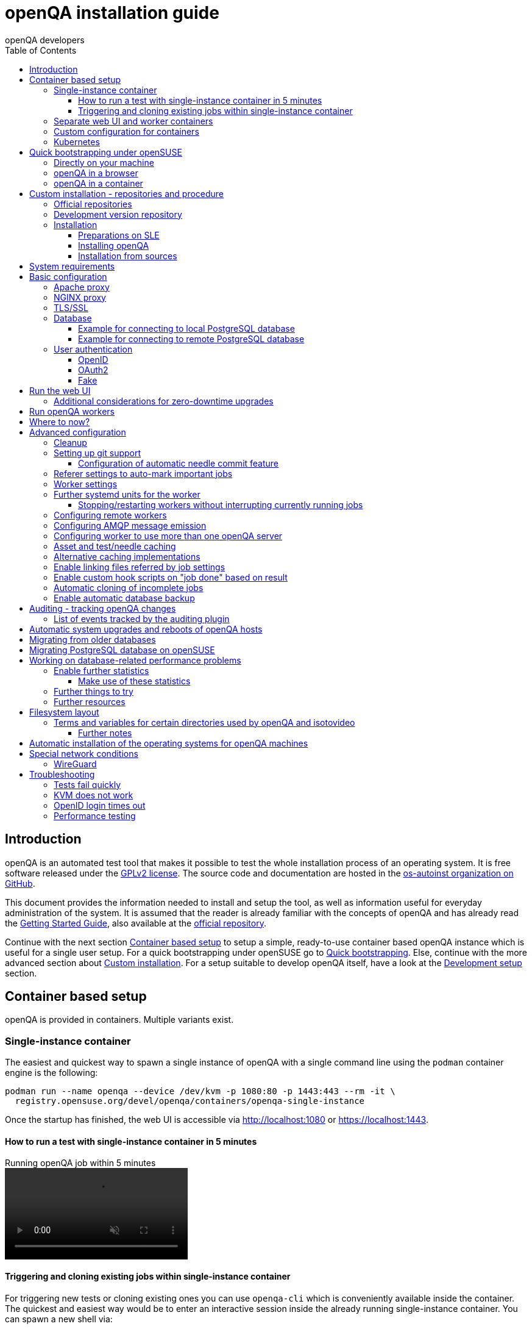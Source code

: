 
[[installing]]
= openQA installation guide
:toc: left
:toclevels: 6
:author: openQA developers

== Introduction

openQA is an automated test tool that makes it possible to test the whole
installation process of an operating system. It is free software released
under the http://www.gnu.org/licenses/gpl-2.0.html[GPLv2 license]. The source
code and documentation are hosted in the
https://github.com/os-autoinst[os-autoinst organization on GitHub].

This document provides the information needed to install and setup the tool,
as well as information useful for everyday administration of the system. It is
assumed that the reader is already familiar with the concepts of openQA and
has already read the <<GettingStarted.asciidoc#gettingstarted,Getting Started
Guide>>, also available at the https://github.com/os-autoinst/openQA[official
repository].

Continue with the next section <<#container_setup,Container based setup>> to
setup a simple, ready-to-use container based openQA instance which is useful
for a single user setup. For a quick bootstrapping under openSUSE go to
<<#bootstrapping,Quick bootstrapping>>. Else, continue with the more
advanced section about <<#custom_installation,Custom installation>>. For a
setup suitable to develop openQA itself, have a look at the
<<Contributing.asciidoc#development-setup,Development setup>> section.

[id="container_setup"]
== Container based setup

openQA is provided in containers. Multiple variants exist.

=== Single-instance container

The easiest and quickest way to spawn a single instance of openQA with a
single command line using the `podman` container engine is the following:

[source,sh]
----
podman run --name openqa --device /dev/kvm -p 1080:80 -p 1443:443 --rm -it \
  registry.opensuse.org/devel/openqa/containers/openqa-single-instance
----

Once the startup has finished, the web UI is accessible via http://localhost:1080
or https://localhost:1443.

==== How to run a test with single-instance container in 5 minutes

// video is generated by manually running "make -C docs/asciinema/" and then adding
// the webm by hand to the gh-pages branch
video::images/openqa-in-5-minutes.webm[opts="autoplay,loop,muted",title="Running openQA job within 5 minutes"]

==== Triggering and cloning existing jobs within single-instance container

For triggering new tests or cloning existing ones you can use `openqa-cli`
which is conveniently available inside the container. The quickest and easiest
way would be to enter an interactive session inside the already running
single-instance container. You can spawn a new shell via:

[source,sh]
----
podman exec -ti openqa /bin/bash
----

From there, you can trigger a new job or clone an existing one, e.g.:

[source,sh]
----
openqa-cli schedule --monitor \
    --param-file SCENARIO_DEFINITIONS_YAML=scenario-definitions.yaml \
    DISTRI=example VERSION=0 FLAVOR=DVD ARCH=x86_64 \
    TEST=simple_boot _GROUP_ID=0 BUILD=test \
    CASEDIR=https://github.com/os-autoinst/os-autoinst-distri-example.git \
    NEEDLES_DIR=%%CASEDIR%%/needles

openqa-clone-job https://openqa.opensuse.org/tests/1
----

More details on triggering tests can also be found in the
<<UsersGuide.asciidoc#usersguide,Users Guide>>.

You can also run the container and directly clone tests, e.g.:

[source,sh]
----
podman run -e skip_suse_specifics= -e skip_suse_tests= \
 --name openqa --device /dev/kvm -p 1080:80 -p 1443:443 --rm \
 -it registry.opensuse.org/devel/openqa/containers/openqa-single-instance \
 https://openqa.opensuse.org/tests/1
----

The `skip_suse_specifics=` and `skip_suse_tests=` options ensure the test files
and needles required for openSUSE/SUSE tests are downloaded. Refer to the
<<Installing.asciidoc#_how_to_run_a_test_with_single_instance_container_in_5_minutes,example video above>>
and the <<GettingStarted.asciidoc#get-testing,get testing>> section for more
details.

=== Separate web UI and worker containers
As an alternative also separate containers are provided for both the web UI
and worker.

For example the web UI container can be pulled and started using the `podman`
container engine:

[source,sh]
----
podman run -p 1080:80 -p 1443:443 --rm -it registry.opensuse.org/devel/openqa/containers15.6/openqa_webui:latest
----

The worker container can be pulled and started with:

[source,sh]
----
podman run --rm -it registry.opensuse.org/devel/openqa/containers15.6/openqa_worker:latest
----

=== Custom configuration for containers

To supply a custom openQA config file, use the `-v` parameter. This also works
for the database config file. Note that if a custom database config file is
specified, no database is launched within the container.
By default, the web UI container uses the self-signed certificate that comes
with Mojolicious. To supply a different certificate, use the `-v` parameter.
Example for running openQA with a custom config and certificate:

[source,sh]
----
podman run -p 1080:80 -p 1443:443 \
  -v ./container/webui/test-cert.pem:/etc/apache2/ssl.crt/server.crt:z \
  -v ./container/webui/test-key.pem:/etc/apache2/ssl.key/server.key:z \
  -v ./container/webui/test-cert.pem:/etc/apache2/ssl.crt/ca.crt:z \
  -v ./container/webui/conf/openqa.ini:/data/conf/openqa.ini:z \
  --rm -it registry.opensuse.org/devel/openqa/containers15.6/openqa_webui:latest
----


The same works for the workers container where you most likely want to to
supply `workers.ini` and `client.conf`:

[source,sh]
----
podman run \
  -v ./container/worker/conf/workers.ini:/data/conf/workers.ini:z \
  -v ./container/worker/conf/client.conf:/data/conf/client.conf:z \
  --rm -it registry.opensuse.org/devel/openqa/containers15.6/openqa_worker:latest
----

This examples assume the working directory is an openQA checkout. To avoid doing
a checkout, you can also grab the config files from the
https://github.com/os-autoinst/openQA/tree/master/container/webui/conf[webui/conf]
and
https://github.com/os-autoinst/openQA/tree/master/container/worker/conf[worker/conf]
directory listings on GitHub.

To learn more about how to run workers checkout the
<<Installing.asciidoc#_run_openqa_workers,Run openQA workers section>>.

For creating a first test job, checkout the
<<UsersGuide.asciidoc#_triggering_tests,Triggering tests section>>. Note that the
commands mentioned there can also be invoked within a container, e.g.:

[source,sh]
----
podman run \
   --rm -it registry.opensuse.org/devel/openqa/containers15.6/openqa_webui:latest \
   openqa-cli --help
----

Checkout the
<<ContainerizedSetup.asciidoc#containerizedsetup,containerized setup section>>
for more details.

Take a look at
https://registry.opensuse.org/cgi-bin/cooverview?srch_term=project%3Ddevel%3AopenQA[openSUSE's registry]
for all available container images.

=== Kubernetes

Find a guide and the helm charts for Kubernetes deployment of openQA in
link:https://github.com/os-autoinst/openQA/blob/master/container/helm/README.md[Helm README].

== Quick bootstrapping under openSUSE
[id="bootstrapping"]

To quickly get a working openQA installation, you can use the openqa-bootstrap
script. It essentially automates the steps mentioned in the
<<#custom_installation,Custom installation>> section.

=== Directly on your machine

On openSUSE Leap and openSUSE Tumbleweed to setup openQA on your machine
simply download and execute the openqa-bootstrap script as root - it will do
the rest for you:

[source,sh]
-------------------------------------------------------------------------------
curl -s https://raw.githubusercontent.com/os-autoinst/openQA/master/script/openqa-bootstrap | bash -x
-------------------------------------------------------------------------------

The script is also available from an openSUSE package to install from:

[source,sh]
-------------------------------------------------------------------------------
zypper in openQA-bootstrap
/usr/share/openqa/script/openqa-bootstrap
-------------------------------------------------------------------------------

openQA-bootstrap supports to immediately clone an existing job simply by
supplying `openqa-clone-job` parameters directly for a quickstart:

[source,sh]
----
/usr/share/openqa/script/openqa-bootstrap --from openqa.opensuse.org 12345 SCHEDULE=tests/boot/boot_to_desktop,tests/x11/kontact
----

The above command will bootstrap an openQA installation and immediately
afterwards start a local test job clone from a test job from a remote instance
with optional, overridden parameters. More information about
`openqa-clone-job` can be found in
<<UsersGuide.asciidoc#_cloning_existing_jobs_openqa_clone_job,Cloning existing jobs - openqa-clone-job>>.

You can also run `openqa-bootstrap` repeatedly. For example when you stop a
container and the openQA daemons and database are stopped, calling
`openqa-bootstrap start` will start necessary daemons again.

=== openQA in a browser

You can try out `openqa-bootstrap` in a container environment like
https://docs.github.com/en/codespaces[GitHub Codespaces].

On https://github.com/os-autoinst/openQA[GitHub openQA], click on the "Code"
button and select "Codespaces". Just click on the plus sign to create a new
Codespace. Or use https://codespaces.new/os-autoinst/openQA?quickstart=1[this
link] as a quickstart to resume existing instances or create new ones.

It will run `openqa-bootstrap` in the background. If the codespace
environment is ready, open a new VSCode terminal and type

----
tail -f /var/log/openqa-bootstrap.log
----

The Web UI instance can be opened as soon as you get a popup that there is a
webserver available on port 80.

You can now use `openqa-clone-job` to run jobs in this instance.

After stopping and resuming a codespace instance, run
----
/usr/share/openqa/script/openqa-bootstrap start
----
to start the openQA daemons again.

Be sure to delete codespace instances if you don't use them anymore, as even
stopped instances will consume storage of your monthly limit.

=== openQA in a container

You can also setup a systemd-nspawn container with openQA with the following
commands.
and you need to have no application listening on port 80 yet because the container
will share the host system's network stack.

[source,sh]
-------------------------------------------------------------------------------
zypper in openQA-bootstrap
/usr/share/openqa/script/openqa-bootstrap-container

systemd-run -tM openqa1 /bin/bash # start a shell in the container
-------------------------------------------------------------------------------


== Custom installation - repositories and procedure
[id="custom_installation"]

Keep in mind that there can be disruptive changes between openQA versions.
You need to be sure that the webui and the worker that you are using have the
same version number or, at least, are compatible.

For example, the packages distributed with older versions of openSUSE Leap are
not compatible with the version on Tumbleweed. And the package distributed
with Tumbleweed may not be compatible with the version in the development
package.

=== Official repositories

The easiest way to install openQA is from distribution packages.

- For SUSE Linux Enterprise (SLE), openSUSE Leap and Tumbleweed packages are
  available.
- For Fedora, packages are available in the official repositories for Fedora
  23 and later.

=== Development version repository

You can find the development version of openQA in OBS in the
https://build.opensuse.org/project/show/devel:openQA[openQA:devel] repository.

To add the development repository to your system, you can use these commands.

[source,sh]
-------------------------------------------------------------------------------
# openSUSE Tumbleweed
zypper ar -p 95 -f 'http://download.opensuse.org/repositories/devel:openQA/openSUSE_Tumbleweed' devel_openQA

# openSUSE Leap/SLE
zypper ar -p 95 -f 'http://download.opensuse.org/repositories/devel:openQA/$releasever' devel_openQA
zypper ar -p 90 -f 'http://download.opensuse.org/repositories/devel:openQA:Leap:$releasever/$releasever' devel_openQA_Leap
-------------------------------------------------------------------------------

[NOTE]
If you installed openQA from the official repository first, you may need to change the vendor of the dependencies.

[source,sh]
-------------------------------------------------------------------------------
# openSUSE Tumbleweed and Leap
zypper dup --from devel_openQA --allow-vendor-change

# openSUSE Leap
zypper dup --from devel_openQA_Leap --allow-vendor-change
-------------------------------------------------------------------------------


=== Installation

==== Preparations on SLE

On SLE certain modules have to be enabled.
Afterwards the instructions for openSUSE apply.

[source,sh]
-------------------------------------------------------------------------------
. /etc/os-release
SUSEConnect -p sle-module-desktop-applications/$VERSION_ID/$CPU
SUSEConnect -p sle-module-development-tools/$VERSION_ID/$CPU
SUSEConnect -p sle-we/$VERSION_ID/$CPU -r $sled_key
SUSEConnect -p PackageHub/$VERSION_ID/$CPU
-------------------------------------------------------------------------------

==== Installing openQA

You can install the main openQA server package using these commands.

[source,sh]
-------------------------------------------------------------------------------
# openSUSE
zypper in openQA

# Fedora
dnf install openqa openqa-httpd
-------------------------------------------------------------------------------

To install the openQA worker package use the following.

[source,sh]
-------------------------------------------------------------------------------
# SLE/openSUSE
zypper in openQA-worker
-------------------------------------------------------------------------------

Different convenience packages exist for convenience in openSUSE, for example:
`openQA-local-db` to install the server including the setup of a local
PostgreSQL database or `openQA-single-instance` which sets up a web UI server,
a web proxy as well as a local worker. Install `openQA-client` if you only
want to interact with existing, external openQA instances.

==== Installation from sources

Installing is not required for development purposes and most components of
openQA can be called directly from the repository checkout.

To install openQA from sources make sure to install all dependencies as
explained in <<Contributing.asciidoc#dependencies,Dependencies>>. Then one can
call

[source,sh]
----
make install
----

The directory prefix can be controlled with the optional environment variable
`DESTDIR`.

From then on continue with the <<basic-configuration, Basic configuration>>.


== System requirements

To run tests based on the default qemu backend the following hardware
specifications are recommended per openQA worker instance:

* 1x CPU core with 2x hyperthreads (or 2x CPU cores)
* 8GB RAM
* 40GB HDD (preferably SSD or NVMe)

[[basic-configuration]]
== Basic configuration

For a local instance setup you can simply execute the script:

[source,sh]
----
/usr/share/openqa/script/configure-web-proxy
----

This will automatically setup a local Apache http proxy. The script
also supports NGINX and a custom port to listen on. Try `--help` to
learn about the available options. Read on for more detailed setup
instructions with all the details.

NOTE: The web proxy might not be allowed to connect to openQA when SELinux is enabled.
Therefore the `configure-web-proxy` script will automatically run
`semanage boolean -m -1 httpd_can_network_connect` on SELinux systems to change that.

If you wish to run openQA behind an http proxy (Apache, NGINX, …) then see the
*openqa.conf.template* config file in */etc/apache2/vhosts.d* (openSUSE) or
`/etc/httpd/conf.d` (Fedora) when using apache2 or the config files in
`/etc/nginx/vhosts.d` for NGINX.

=== Apache proxy

To make everything work correctly on openSUSE when using Apache, you
need to enable the 'headers', 'proxy', 'proxy_http', 'proxy_wstunnel' and 'rewrite'
modules using the command 'a2enmod'. This is not necessary on Fedora.

[source,sh]
--------------------------------------------------------------------------------
# openSUSE Only
# You can check what modules are enabled by using 'a2enmod -l'
a2enmod headers
a2enmod proxy
a2enmod proxy_http
a2enmod proxy_wstunnel
a2enmod rewrite
--------------------------------------------------------------------------------

For a basic setup, you can copy *openqa.conf.template* to *openqa.conf*
and modify the `ServerName` setting if required.
This will direct all HTTP traffic to openQA.

[source,sh]
--------------------------------------------------------------------------------
cp /etc/apache2/vhosts.d/openqa.conf.template /etc/apache2/vhosts.d/openqa.conf
--------------------------------------------------------------------------------

=== NGINX proxy

For a basic setup, you can copy *openqa.conf.template* to *openqa.conf*
and modify the `server_name` setting if required.
This will direct all HTTP traffic to openQA.

[source,sh]
--------------------------------------------------------------------------------
cp /etc/nginx/vhosts.d/openqa.conf.template /etc/nginx/vhosts.d/openqa.conf
--------------------------------------------------------------------------------

Note that the default config in *openqa.conf.template* is using the keyword
`default_server` in the `listen` statement. This will only change the behaviour
when accessing the server via its IP address. This means that the default vhost
for `localhost` in *nginx.conf* will take precedence when accessing the server
via `localhost`. You might want to disable it.

If you use the openqa-upstreams.inc which is included with the upstream
sources and openQA packages, you may want to customize the size of the shared
memory segment according to the formula: page_size * 8

For openQA you need to set `httpsonly = 0` as described in the TLS/SSL section
below, if you do not setup NGINX for SSL.

=== TLS/SSL

By default openQA expects to be run with HTTPS. The `openqa-ssl.conf.template`
Apache config file is available as a base for creating the Apache config; you
can copy it to `openqa-ssl.conf` and uncomment any lines you like, then
ensure a key and certificate are installed to the appropriate location
(depending on distribution and whether you uncommented the lines for key and
cert location in the config file). On openSUSE, you should also add *SSL* to the
*APACHE_SERVER_FLAGS* so it looks like this in `/etc/sysconfig/apache2`:

[source,sh]
--------------------------------------------------------------------------------
APACHE_SERVER_FLAGS="SSL"
--------------------------------------------------------------------------------

If you don't have a TLS/SSL certificate for your host you must turn HTTPS off.
You can do that in
<<GettingStarted.asciidoc#_configuration,the web UI configuration>>:

[source,ini]
--------------------------------------------------------------------------------
[openid]
httpsonly = 0
--------------------------------------------------------------------------------


[[database]]
=== Database

openQA uses PostgreSQL as database. By default, a database with name `openqa`
and `geekotest` user as owner is used. An automatic setup of a freshly 
installed PostgreSQL instance can be done using https://github.com/os-autoinst/openQA/blob/master/script/setup-db[this script].
The database connection can be configured in
<<GettingStarted.asciidoc#_configuration,the database configuration file>>.
(normally the `[production]` section is relevant). More info about the `dsn`
value format can be found in the https://metacpan.org/pod/DBD::Pg#DBI-Class-Methods[DBD::Pg documentation].

==== Example for connecting to local PostgreSQL database

[source,ini]
--------------------------------------------------------------------------------
[production]
dsn = dbi:Pg:dbname=openqa
--------------------------------------------------------------------------------

==== Example for connecting to remote PostgreSQL database

[source,ini]
--------------------------------------------------------------------------------
[production]
dsn = dbi:Pg:dbname=openqa;host=db.example.org
user = openqa
password = somepassword
--------------------------------------------------------------------------------


[[authentication]]
=== User authentication

openQA supports three different authentication methods: OpenID (default),
OAuth2 and Fake (for development).

Use the `auth` section in
<<GettingStarted.asciidoc#_configuration,the web UI configuration>> to configure
the method:

[source,ini]
--------------------------------------------------------------------------------
[auth]
# method name is case sensitive!
method = OpenID
--------------------------------------------------------------------------------

Independently of method used, the first user that logs in (if there is no
admin yet) will automatically get administrator rights!

Note that only one authentication method and only one OpenID/OAuth2 provider
can be configured at a time. When changing the method/provider no
users/permissions are lost. However, a new and distinct user (with default
permissions) will be created when logging in via a different method/provider
because there is no automatic mapping of identities across different
methods/providers.

For authentication to work correctly the clocks on workers and the web UI
need to be in sync. The best way to achieve that is to install a service that
implements the time-sync target. Otherwise a "timestamp mismatch" may be
reported when clocks are too far apart.

==== OpenID

By default openQA uses OpenID with opensuse.org as OpenID provider.
OpenID method has its own `openid` section in
<<GettingStarted.asciidoc#_configuration,the web UI configuration>>:

[source,ini]
--------------------------------------------------------------------------------
[auth]
# method name is case sensitive!
method = OpenID

[openid]
## base url for openid provider
provider = https://www.opensuse.org/openid/user/
## enforce redirect back to https
httpsonly = 1
--------------------------------------------------------------------------------

This method supports OpenID version up to 2.0.

==== OAuth2

An additional Mojolicious plugin is required to use this feature:

[source,sh]
-------------------------------------------------------------------------------
# openSUSE
zypper in 'perl(Mojolicious::Plugin::OAuth2)'
-------------------------------------------------------------------------------

Example for configuring OAuth2 with GitHub:

[source,ini]
--------------------------------------------------------------------------------
[auth]
# method name is case sensitive!
method = OAuth2

[oauth2]
provider = github
key = mykey
secret = mysecret
--------------------------------------------------------------------------------

In order to use GitHub for authorization, an "OAuth App" needs to be
https://github.com/settings/applications/new[registered on GitHub]. Use `…/login`
as callback URL. Afterwards the key and secret will be visible to the application
owner(s).

As shown in the comments of the default configuration file, it is also possible
to use different providers.

==== Fake

For development purposes only! Fake authentication bypass any authentication and
automatically allow any login requests as 'Demo user' with administrator privileges
and without password. To ease worker testing, API key and secret is created (or updated)
with validity of one day during login.
You can then use following as `/etc/openqa/client.conf`:

[source,ini]
--------------------------------------------------------------------------------
[auth]
# method name is case sensitive!
method = Fake

[localhost]
key = 1234567890ABCDEF
secret = 1234567890ABCDEF
--------------------------------------------------------------------------------

If you switch authentication method from Fake to any other, review your API keys!
You may be vulnerable for up to a day until Fake API key expires.

== Run the web UI

To start openQA and enable it to run on each boot call

[source,sh]
--------------------------------------------------------------------------------
systemctl enable --now postgresql
systemctl enable --now openqa-webui
systemctl enable --now openqa-scheduler
# to use Apache as reverse proxy under openSUSE
systemctl enable apache2
systemctl restart apache2
# to use Apache as reverse proxy under Fedora
# for now this is necessary to allow Apache to connect to openQA
setsebool -P httpd_can_network_connect 1
systemctl enable httpd
systemctl restart httpd
--------------------------------------------------------------------------------

The openQA web UI should be available on http://localhost/ now. To simply
start openQA without enabling it permanently one can simply use `systemctl
start` instead.

=== Additional considerations for zero-downtime upgrades
The main openQA web UI service (the `openqa-webui-daemon` script which is
usually started via the systemd unit `openqa-webui.service`) supports
https://docs.mojolicious.org/Mojolicious/Guides/Cookbook#Zero-downtime-software-upgrades[zero-downtime upgrades]
with the help of
https://lwn.net/Articles/542629[the `SO_REUSEPORT` socket option].

A zero-downtime restart is triggered by sending `SIGHUP` to the script/service
(which can be done by reloading `openqa-webui.service` when using systemd which
is also what the official rpm packaging does on upgrades).

The use of `SO_REUSEPORT` can cause unintended connection failures which can be
circumvented via `sysctl net.ipv4.tcp_migrate_req=1`, see
https://lwn.net/Articles/853637[the according article on LWN.net]. Note that
there is no corresponding setting for IPv6 but the setting for IPv4 seems to
help with IPv6 connections as well.

== Run openQA workers

Workers are services running backends to perform the actual testing. The
testing is commonly performed by running virtual machines but depending on the
specific backend configuration different options exist.

It is possible to run openQA workers on the same machine as the web UI as well
as on different machines, even in different networks, for example instances in
public cloud. The only requirement is access to the web UI host over
HTTP/HTTPS. For running tests based on virtual machines KVM support is
recommended.

The openQA worker is distributed as a separate package which be installed on
multiple machines while still using only one web UI.

If you are using SLE make sure to <<_preparations_on_sle,add the required repos>> first.

[source,sh]
--------------------------------------------------------------------------------
# openSUSE
zypper in openQA-worker
# Fedora
dnf install openqa-worker
--------------------------------------------------------------------------------

To allow workers to access your instance, you need to log into openQA as
operator and create a pair of API key and secret. Once you are logged in, in the
top right corner, is the user menu, follow the link 'Manage API keys'.  Click
the 'Create' button to generate `key` and `secret`. There is also a script
available for creating an admin user and an API key+secret pair
non-interactively, `/usr/share/openqa/script/create_admin`, which can be useful
for scripted deployments of openQA. Copy and paste the key and secret into
`/etc/openqa/client.conf` on the machine(s) where the worker is installed. Make
sure to put in a section reflecting your webserver URL. In the simplest case,
your `client.conf` may look like this:

[source,ini]
--------------------------------------------------------------------------------
[localhost]
key = 1234567890ABCDEF
secret = 1234567890ABCDEF
--------------------------------------------------------------------------------

To start the workers you can use the provided systemd files via:

[source,sh]
--------------------------------------------------------------------------------
systemctl start openqa-worker@1
--------------------------------------------------------------------------------

This will start worker number one. You can start as
many workers as you need, you just need to supply a different 'instance number'
(the number after `@`).

You can also run workers manually from command line.

[source,sh]
--------------------------------------------------------------------------------
install -d -m 0755 -o _openqa-worker /var/lib/openqa/pool/X
sudo -u _openqa-worker /usr/share/openqa/script/worker --instance X
--------------------------------------------------------------------------------

This will run a worker manually showing you debug output. If you haven't
installed 'os-autoinst' from packages make sure to pass `--isotovideo` option
to point to the checkout dir where isotovideo is, not to `/usr/lib`! Otherwise
it will have trouble finding its perl modules.

If you start openQA workers on a different machine than the web UI host make
sure to have synchronized clocks, for example using NTP, to prevent
inconsistent test results.

== Where to now?

From this point on, you can refer to the <<GettingStarted.asciidoc#get-testing,Getting Started>> guide to
fetch the tests cases and possibly take a look at <<WritingTests.asciidoc#writingtests,Test Developer Guide>>

[id="advanced"]
== Advanced configuration

[id="advanced_cleanup"]
=== Cleanup
The automated cleanup is enabled and configured by default. Cleanup tasks are
scheduled via systemd timer units and run via `openqa-gru.service`. The configuration
is done in
<<GettingStarted.asciidoc#_configuration,the web UI configuration file>> and
various places within the web UI. If you want to tweak the cleanup to your
needs, have a look at the
<<UsersGuide.asciidoc#cleanup,Cleanup of assets, results and other data>>
section.

=== Setting up git support

If your tests and needles are stored in git, openQA can perform various operations:

* Automatically commit needles created in the web UI editor back to the repository
* Automatically update the repository when scheduling tests
* Update the server's tests and needles from git repos specified in a job's `CASEDIR` and
`NEEDLES_DIR` variables
* Attempt to have the web UI display the correct needles each job was executed with via
temporary git checkouts, based on its variables

By default, cloning based on `CASEDIR` and `NEEDLES_DIR` is enabled, but the other
features are disabled. To control these features, you can use these config settings:

[source,ini]
--------------------------------------------------------------------------------
[scm git]
git_auto_commit = yes|no|''
git_auto_clone = yes|no
git_auto_update = yes|no
checkout_needles_sha = yes|no
--------------------------------------------------------------------------------

* `git_auto_commit` controls whether needles saved in the web UI editor are automatically
committed. For backwards compatibility, setting `scm` in the `[global]` section to 'git'
also enables this feature, if `git_auto_commit` is not set exactly to 'no' (its default
value is the empty string '').
* `git_auto_update` controls automatic test/needle updating when scheduling tests.
* `git_auto_clone` controls the automatic cloning of repos referenced by `CASEDIR` and
`NEEDLES_DIR`, at job schedule time.
* `checkout_needles_sha` controls the feature whereby, when a job viewed in the web UI has
variables indicating the needles came from a specific git repository and ref, openQA will
attempt to clone that ref and display the needles from it.

==== Configuration of automatic needle commit feature

You may want to add some description to automatic commits coming from the web
UI.
You can do so by setting your configuration in the repository
(`/var/lib/os-autoinst/needles/.git/config`) to some reasonable defaults such as:

[source,ini]
--------------------------------------------------------------------------------
[user]
	email = whatever@example.com
	name = openQA web UI
--------------------------------------------------------------------------------

To enable automatic pushing of the repo as well, you need to add the following
to <<GettingStarted.asciidoc#_configuration,the web UI configuration>>:

[source,ini]
--------------------------------------------------------------------------------
[scm git]
do_push = yes
--------------------------------------------------------------------------------
Depending on your setup, you might need to generate and propagate
ssh keys for user 'geekotest' to be able to push.

It might also be useful to rebase first. To enable that, add the remote to get the
latest updates from and the branch to rebase against to your openqa.ini:

[source,ini]
--------------------------------------------------------------------------------
[scm git]
update_remote = origin
update_branch = origin/master
--------------------------------------------------------------------------------

If rebasing, it may be useful to perform a hard reset of the local repository
to ensure that the rebase will not fail. To enable that, add the following to
your openqa.ini (along with the previous snippet):

[source,ini]
--------------------------------------------------------------------------------
[scm git]
do_cleanup = yes
--------------------------------------------------------------------------------

If you clone the needle repository via HTTP, you can still make `geekotest`
able to push via SSH with a git configuration. For GitHub, it would look like
this:

[source,sh]
--------------------------------------------------------------------------------
git config --global url."git@github.com:".pushInsteadOf https://github.com/
--------------------------------------------------------------------------------

This way `git push` will automatically rewrite HTTP urls to SSH for every
repository, even if it's already cloned.

Or put it in the `~/.gitconfig` file manually:

[source,ini]
--------------------------------------------------------------------------------
[url "git@github.com:"]
  pushInsteadOf = https://github.com/
--------------------------------------------------------------------------------

You can apply the same kind of thing for any other git hosting provider.

=== Referer settings to auto-mark important jobs

Automatic cleanup of old results (see GRU jobs) can sometimes render important
tests useless. For example bug report with link to openQA job which no longer
exists. Job can be manually marked as important to prevent quick cleanup or
referer can be set so when job is accessed from particular web page (for
example bugzilla), this job is automatically labeled as linked and treated as
important.

List of recognized referrers is space separated list configured in
<<GettingStarted.asciidoc#_configuration,the web UI configuration file>>:

[source,ini]
--------------------------------------------------------------------------------
[global]
recognized_referers = bugzilla.suse.com bugzilla.opensuse.org
--------------------------------------------------------------------------------

=== Worker settings

Default behavior for all workers is to use the QEMU backend and connect to
`http://localhost`. If you want to change some of those options, you can do so
in <<GettingStarted.asciidoc#_configuration,the worker configuration>>. For
example to point the workers to the FQDN of your host (needed if test cases need
to access files of the host) use the following setting:

[source,ini]
--------------------------------------------------------------------------------
[global]
HOST = http://openqa.example.com
--------------------------------------------------------------------------------

Once you got workers running they should show up in the admin section of openQA in
the workers section as 'idle'. When you get so far, you have your own instance
of openQA up and running and all that is left is to set up some tests.

=== Further systemd units for the worker
The following information is partially openSUSE specific. The `openQA-worker`
package provides further systemd units:

* `openqa-worker-plain@.service`: standard worker service, this is the default
  and `openqa-worker@.service` is just a symlink to this service
* `openqa-worker-no-cleanup@.service`: see
  <<WritingTests.asciidoc#snapshots-for-each-module,enabling snapshots>>
* `openqa-worker-auto-restart@.service`: worker that restarts automatically
  after processing assigned jobs
* `openqa-worker-cacheservice`/`openqa-worker-cacheservice-minion`: services
  for <<Installing.asciidoc#asset-caching,the asset cache>>
* `openqa-worker.target`
** Starts `openqa-worker@.service` (but no other worker units) when started.
*** The number of started worker slots depends on the pool directories present
    under `/var/lib/openqa/pool`. This information is determined via a systemd
    generator and can be refreshed via `systemctl daemon-reload`.
** Stops `openqa-worker-no-cleanup@.service` and other units conflicting with
   `openqa-worker@.service` when started.
** Stops/restarts *all* worker units when stopped/restarted.
** Is restarted automatically when the `openQA-worker` package is updated
   (unless `DISABLE_RESTART_ON_UPDATE="yes"` is set in `/etc/sysconfig/services`).
* `openqa-reload-worker-auto-restart@.path`: allows to restart the worker service
  automatically on configuration changes without interrupting jobs (see next
  section for details)

==== Stopping/restarting workers without interrupting currently running jobs
It is possible to stop a worker as soon as it becomes idle and immediately if it
is already idling by sending `SIGHUP` to the worker process.

When the worker is setup to be always restarted (e.g. using a systemd unit
with `Restart=always` like `openqa-worker-auto-restart@*.service`) this leads
to the worker being restarted without interrupting currently running jobs. This
can be useful to apply configuration changes and updates without interfering
ongoing testing. Example:

[source,sh]
--------------------------------------------------------------------------------
systemctl reload 'openqa-worker-auto-restart@*.service' # sends SIGHUP to worker
--------------------------------------------------------------------------------

There is also the systemd unit `openqa-reload-worker-auto-restart@.path` which
invokes the command above (for the specified slot) whenever the worker configuration
under `/etc/openqa/workers.ini` changes. This unit is not enabled by default and
only affects `openqa-worker-auto-restart@.service` but not other worker services.

This kind of setup makes it easy to take out worker slots temporarily without
interrupting currently running jobs:

[source,sh]
--------------------------------------------------------------------------------
# prevent worker services from restarting and being automatically reloaded
systemctl stop openqa-reload-worker-auto-restart@{1..28}.{service,path}
systemctl mask openqa-worker-auto-restart@{1..28}.service
# ensure idling worker services stop now (`--kill-who=main` ensures only the
# worker receives the signal and *not* isotovideo)
systemctl kill --kill-who=main --signal HUP openqa-worker-auto-restart@{1..28}
--------------------------------------------------------------------------------

=== Configuring remote workers

There are some additional requirements to get remote worker running. First is to
ensure shared storage between openQA web UI and workers.
Directory `/var/lib/openqa/share` contains all required data and should be
shared with read-write access across all nodes present in openQA cluster.
This step is intentionally left on system administrator to choose proper shared
storage for her specific needs.

Example of NFS configuration:
NFS server is where openQA web UI is running. Content of `/etc/exports`
[source,sh]
--------------------------------------------------------------------------------
/var/lib/openqa/share *(fsid=0,rw,no_root_squash,sync,no_subtree_check)
--------------------------------------------------------------------------------

NFS clients are where openQA workers are running. Run following command:
[source,sh]
--------------------------------------------------------------------------------
mount -t nfs openQA-webUI-host:/var/lib/openqa/share /var/lib/openqa/share
--------------------------------------------------------------------------------

=== Configuring AMQP message emission

You can configure openQA to send events (new comments, tests finished, …)
to an AMQP message bus.
The messages consist of a topic and a body.
The body contains json encoded info about the event.
See https://github.com/openSUSE/suse_msg/blob/master/amqp_infra.md[amqp_infra.md]
for more info about the server and the message topic format.
There you will find instructions how to configure the AMQP server as well.

To let openQA send messages to an AMQP message bus,
first make sure that the `perl-Mojo-RabbitMQ-Client` RPM is installed.
Then you will need to configure AMQP in
<<GettingStarted.asciidoc#_configuration,the web UI configuration file>>:

[source,ini]
--------------------------------------------------------------------------------
# Enable the AMQP plugin
[global]
plugins = AMQP

# Configuration for AMQP plugin
[amqp]
heartbeat_timeout = 60
reconnect_timeout = 5
# guest/guest is the default anonymous user/pass for RabbitMQ
url = amqp://guest:guest@localhost:5672/
exchange = pubsub
topic_prefix = suse
--------------------------------------------------------------------------------

For a TLS connection use `amqps://` and port `5671`.


=== Configuring worker to use more than one openQA server

When there are multiple openQA web interfaces (openQA instances) available a worker
can be configured to register and accept jobs from all of them.

Requirements:

* `/etc/openqa/client.conf` must contain API keys and secrets to all instances
* Shared storage from all instances must be properly mounted

In <<GettingStarted.asciidoc#_configuration,the worker configuration>>, enter
space-separated instance hosts and optionally configure where the shared storage
is mounted. Example:

[source,ini]
--------------------------------------------------------------------------------
[global]
HOST = openqa.opensuse.org openqa.fedora.fedoraproject.org

[openqa.opensuse.org]
SHARE_DIRECTORY = /var/lib/openqa/opensuse

[openqa.fedoraproject.org]
SHARE_DIRECTORY = /var/lib/openqa/fedora
--------------------------------------------------------------------------------

Configuring `SHARE_DIRECTORY` is not a hard requirement. Workers will try following
directories prior registering with openQA instance:

1. `SHARE_DIRECTORY`
2. `/var/lib/openqa/$instance_host`
3. `/var/lib/openqa/share`
4. `/var/lib/openqa`
5. fail if none of above is available

Once a worker registers to an openQA instance, scheduled jobs (of matching
worker class) can be assigned to it. Dependencies between jobs will be
considered for ordering the job assignment.
It is possible to mix local openQA instance with remote instances or use only
remote instances.

[id="asset-caching"]
=== Asset and test/needle caching

If your network is slow or you experience long time to load needles you might
want to consider enabling caching on your remote workers. To enable caching,
`CACHEDIRECTORY` must be set in
<<GettingStarted.asciidoc#_configuration,the worker configuration>>. There are
also further settings one can optionally configure. Example:

[source,ini]
--------------------------------------------------------------------------------
[global]
HOST = http://webui
CACHEDIRECTORY = /var/lib/openqa/cache # desired cache location
CACHELIMIT = 50 # max. cache size in GiB, defaults to 50
CACHE_MIN_FREE_PERCENTAGE = 10 # min. free disk space to preserve in percent
CACHEWORKERS = 5 # number of parallel cache minion workers, defaults to 5

[http://webui]
TESTPOOLSERVER = rsync://yourlocation/tests # also cache tests (via rsync)
--------------------------------------------------------------------------------

The specified `CACHEDIRECTORY` must exist and must be writable by the cache
service (which usually runs as `_openqa-worker` user). If you install
openQA through the repositories, said directory will be created for you.

The shown configuration causes workers to download the assets from the web UI
and use them locally. The `TESTPOOLSERVER` setting causes also tests and
needles to be downloaded via `rsync` from the specified location. You can find
further examples in the comments in
<<GettingStarted.asciidoc#_configuration,the worker configuration>>.

It is suggested to have the cache and pool directories on the same filesystem
to ensure assets used by tests are available as long as needed. This is
achieved by using hard links, resorting to symlinks in other cases with the
risk of assets being deleted from the cache before tests relying on these
assets end.

The caching is provided by two additional services which need to be started
on the worker host:
[source,sh]
--------------------------------------------------------------------------------
systemctl enable --now \
    openqa-worker-cacheservice openqa-worker-cacheservice-minion
--------------------------------------------------------------------------------

The rsync server daemon needs to be configured and started on the web UI host.

Example `/etc/rsyncd.conf`:

[source,ini]
--------------------------------------------------------------------------------
gid = users
read only = true
use chroot = true
transfer logging = true
log format = %h %o %f %l %b
log file = /var/log/rsyncd.log
pid file = /var/run/rsyncd.pid
slp refresh = 300
use slp = false

[tests]
path = /var/lib/openqa/share/tests
comment = openQA test distributions
--------------------------------------------------------------------------------

[source,sh]
--------------------------------------------------------------------------------
systemctl enable --now rsyncd
--------------------------------------------------------------------------------

=== Alternative caching implementations

Caching described above works well for a single worker host, but in case of
several hosts in a single site (that is remote from the main openQA webui
instance) it results in downloading the same assets several times. In
such case, one can setup local cache on their own (without using
openqa-worker-cacheservice service) and share it with workers using
some network filesystem (see <<Installing.asciidoc#Configuring remote workers>>
section above).
Such setups can use `SYNC_ASSETS_HOOK` in
<<GettingStarted.asciidoc#_configuration,the web UI configuration>> to ensure the
cache is up to date before starting the job (or resuming test in developer
mode). The setting takes a shell command that is executed just before
evaluating assets. It is up to the system administrator to decide what it
should do, but there are few suggestions:

* Call rsync, possibly via ssh on the cache host
* Wait for a lock file signaling that cache download is in progress to disappear

If the command exits with code 32, re-downloading needles in developer mode
will be skipped.

=== Enable linking files referred by job settings

Specific job settings might refer to files within the test distribution.
You can configure openQA to display links to these files within the job settings tab.
To enable particular settings to be presented as a link within the settings tab
one can setup the relevant keys in `/etc/openqa/openqa.ini`.

[source,ini]
--------------------------------------------------------------------------------
[job_settings_ui]
keys_to_render_as_links=FOO,AUTOYAST
--------------------------------------------------------------------------------

The files referenced by the configured keys should be located either under the root
of `CASEDIR` or the data folder within `CASEDIR`.

=== Enable custom hook scripts on "job done" based on result
[id="custom_hook_scripts_job_done"]

If a job is done, especially if no label could be found for carry-over, often
more steps are needed for the review of the test result or providing the
information to either external systems or users. As there can be very custom
requirements openQA offers a point for optional configuration to let the
instance administrators define specific actions.

By setting custom hooks it is possible to call external scripts defined in
either environment variables or config settings.

If an environment variable corresponding to the job result is found following
the name pattern `OPENQA_JOB_DONE_HOOK_$RESULT`, any executable specified in
the variable as absolute path or executable name in `$PATH` is called with the
job ID as first and only parameter. For example for a job with result
"failed", the corresponding environment variable would be
`OPENQA_JOB_DONE_HOOK_FAILED`. As alternative to an environment variable a
corresponding config variable in the section `[hooks]` in lower-case without
the `OPENQA_` prefix can be used in the format `job_done_hook_$result`. The
corresponding environment value has precedence. The exit code of the
externally called script is not evaluated and will have no effect.

It is also possible to specify one general hook script via `job_done_hook` and
enable that one for specific results via e.g. `job_done_hook_enable_failed = 1`.

The job setting `_TRIGGER_JOB_DONE_HOOK=0` allows to disable the hook script
execution for a particular job. It is also possible to specify
`_TRIGGER_JOB_DONE_HOOK=1` to execute the general hook script configured via
`job_done_hook` regardless of the result.

The execution time of the script is by default limited to five minutes. If the
script does not terminate after receiving `SIGTERM` for 30 seconds it is
terminated forcefully via `SIGKILL`. One can change that by setting the
environment variables `OPENQA_JOB_DONE_HOOK_TIMEOUT` and
`OPENQA_JOB_DONE_HOOK_KILL_TIMEOUT` to the desired timeouts. The format from the
`timeout` command is used (see `timeout --help`).

For example there is already an approach called "auto-review"
https://github.com/os-autoinst/scripts/#auto-review---automatically-detect-known-issues-in-openqa-jobs-label-openqa-jobs-with-ticket-references-and-optionally-retrigger
which offers helpful, external scripts. Config settings for
openqa.opensuse.org enabling the auto-review scripts could look like:

```
[hooks]
job_done_hook_incomplete = /opt/openqa-scripts/openqa-label-known-issues-hook
job_done_hook_failed = /opt/openqa-scripts/openqa-label-known-issues-hook
```

or for a host openqa.example.com:

```
[hooks]
job_done_hook_incomplete = env host=openqa.example.com /opt/openqa-scripts/openqa-label-known-issues-hook
job_done_hook_failed = env host=openqa.example.com /opt/openqa-scripts/openqa-label-known-issues-hook
```

The environment variable should be set in a systemd service override for the
GRU service. A corresponding systemd override file
`/etc/systemd/system/openqa-gru.service.d/override.conf` could look like this:

```
[Service]
Environment="OPENQA_JOB_DONE_HOOK_INCOMPLETE=/opt/os-autoinst-scripts/openqa-label-known-issues-hook"
```

When using `apparmor` the called hook scripts must be covered by according
`apparmor` rules, for example for the above in
`/etc/apparmor.d/usr.share.openqa.script.openqa`:

```
  /opt/os-autoinst-scripts/** rix,
  /usr/bin/cat rix,
  /usr/bin/curl rix,
  /usr/bin/jq rix,
  /usr/bin/mktemp rix,
  /usr/share/openqa/script/client rix,
```

Additions should be added to `/etc/apparmor.d/local/usr.share.openqa.script.openqa`
after which the **apparmor** service needs to be restarted for changes to take effect.
Note that in case of symlinks the target must be specified, and the link itself is irrelevant. So
for example `Can't exec "/bin/sh"` can occur if `/bin/sh` is a link to a path that's not allowed.

Apparmor denials and stderr output of the hook scripts are visible in the system logs
of the openQA GRU service, except for messages in "complain" mode which end up in `audit.log`.
General status and stdout output is visible in the GRU minion job dashboard on the route
`/minion/jobs?offset=0&task=finalize_job_results` of the openQA instance.

=== Automatic cloning of incomplete jobs
[id="automatic_cloning_incomplete_jobs"]

By default, when a worker reports an incomplete job due to a cache service related
problem, the job is automatically cloned. It is possible to extend the regex to cover
other types of incompletes as well by adjusting `auto_clone_regex` in the `global`
section of the config file. It is also possible to assign `0` to prevent the automatic
cloning.

Note that jobs marked as incomplete by the stale job detection are not affected by this
configuration and cloned in any case.

=== Enable automatic database backup
[id="automatic_database_cleanup"]

An optional systemd service, `openqa-dump-db.service`, can be enabled to
perform daily database backups. This service is triggered by the
`openqa-dump-db.timer`. To enable automatic database backup, run:

[source,sh]
--------------------------------------------------------------------------------
systemctl enable --now openqa-dump-db.timer
--------------------------------------------------------------------------------
Backups are stored at `/var/lib/openqa/backup`.

[id="auditing"]
== Auditing - tracking openQA changes

Auditing plugin enables openQA administrators to maintain overview about what is happening with the system.
Plugin records what event was triggered by whom, when and what the request looked like. Actions done by openQA
workers are tracked under user whose API keys are workers using.

Audit log is directly accessible from `Admin menu`.

Auditing, by default enabled, can be disabled by global configuration option in
<<GettingStarted.asciidoc#_configuration,the web UI configuration file>>:
[source,ini]
--------------------------------------------------------------------------------
[global]
audit_enabled = 0
--------------------------------------------------------------------------------

The `audit` section of
<<GettingStarted.asciidoc#_configuration,the web UI configuration>> allows to
exclude some events from logging using a space separated blocklist:
[source,ini]
--------------------------------------------------------------------------------
[audit]
blocklist = job_grab job_done
--------------------------------------------------------------------------------

The `audit/storage_duration` section of
<<GettingStarted.asciidoc#_configuration,the web UI configuration>> allows to set
the retention policy for different audit event types:
[source,ini]
--------------------------------------------------------------------------------
[audit/storage_duration]
startup = 10
jobgroup = 365
jobtemplate = 365
table = 365
iso = 60
user = 60
asset = 30
needle = 30
other = 15
--------------------------------------------------------------------------------

In this example events of the type `startup` would be cleaned up after 10 days, events related to
job groups after 365 days and so on. Events which do not fall into one of these categories would be
cleaned after 15 days. By default, cleanup is disabled.

Use `systemctl enable --now openqa-enqueue-audit-event-cleanup.timer` to schedule the cleanup
automatically every day. It is also possible to trigger the cleanup manually by invoking
`/usr/share/openqa/script/openqa minion job -e limit_audit_events`.

=== List of events tracked by the auditing plugin

* Assets:
** asset_register asset_delete
* Workers:
** worker_register command_enqueue
* Jobs:
** iso_create iso_delete iso_cancel
** jobtemplate_create jobtemplate_delete
** job_create job_grab job_delete job_update_result job_done jobs_restart job_restart job_cancel job_duplicate
** jobgroup_create jobgroup_connect
* Tables:
** table_create table_update table_delete
* Users:
** user_update user_login user_deleted
* Comments:
** comment_create comment_update comment_delete
* Needles:
** needle_delete needle_modify

Some of these events are very common and may clutter audit database. For this reason `job_grab` and `job_done`
events are on the blocklist by default.

== Automatic system upgrades and reboots of openQA hosts
[id="auto_upgrade"]

The distribution package `openQA-auto-update` offers automatic system
upgrades and reboots of openQA hosts. To use that feature install the package
`openQA-auto-update` and enable the corresponding systemd timer:

[source,sh]
----
systemctl enable openqa-auto-update.timer
----

This triggers a nightly system upgrade which first looks into configured openQA
repositories for stable packages, then conducts the upgrade and schedules
reboots during the configured reboot maintenance windows using `rebootmgr`.
As an alternative to the systemd timer the script
`/usr/share/openqa/script/openqa-auto-update` can be called when desired. The
script also supports cache cleanup preserving a certain number of versions per
package. Check its helptext for details.

The distribution package `openQA-continuous-update` can be used to continuously
upgrade the system. It will frequently check whether `devel:openQA` contains
updates and if it does it will upgrade the whole system. This approach is
independent of `openQA-auto-update` but can be used complementary. The
configuration is analogous to `openQA-auto-update`.

== Migrating from older databases

For older versions of openQA, you can migrate from SQLite to PostgreSQL
according to
<<Pitfalls.asciidoc#db-migration,DB migration from SQLite to PostgreSQL>>.

For migrating from older PostgreSQL versions read on.

== Migrating PostgreSQL database on openSUSE

The PostgreSQL `data`-directory needs to be migrated in order to switch to a
newer major version of PostgreSQL. The following instructions are specific to
openSUSE's PostgreSQL and openQA packaging but with a little adaption they can
likely be used for other setups as well. These instructions can migrate big
databases in seconds without requiring additional disk space. However, services
need to be stopped during the (short) migration.

1. Locate the `data`-directory. Its path is configured in
`/etc/sysconfig/postgresql` and should be `/var/lib/pgsql/data` by default. The
paths in the next steps assume the default.

2. To ease migrations, it is recommended making the `data`-directory a symlink
to a versioned directory. So the file system layout would look for example like
this:
+
[source,sh]
----
$ sudo -u postgres ls -l /var/lib/pgsql | grep data
lrwxrwxrwx  1 root     root        7  8. Sep 2019  data -> data.10
drwx------ 20 postgres postgres 4096 30. Aug 00:00 data.10
drwx------ 20 postgres postgres 4096  8. Sep 2019  data.96
----
+
The next steps assume such a layout.

3. Install same set of postgresql* packages as are installed for the old
version:
+
[source,sh]
----
oldver=10 newver=12
sudo zypper in postgresql$newver-server postgresql$newver-contrib
----

4. Change to a directory where the user postgres will be able to write logs to,
e.g.:
+
[source,sh]
----
cd /tmp
----

5. Prepare the migration:
+
[source,sh]
----
sudo -u postgres /usr/lib/postgresql$newver/bin/initdb [locale-settings] -D /var/lib/pgsql/data.$newver
----
+
IMPORTANT: Be sure to use initdb from the target version (like it is done here)
and also no newer version which is possibly installed on the system as well.
+
IMPORTANT: Lookup the locale settings in
`/var/lib/pgsql/data.$oldver/postgresql.conf` or via `sudo -u geekotest psql
openqa -c 'show all;' | grep lc_` to pass locale settings listed by `initdb
--help` as appropriate. On some machines additional settings need to be
supplied, e.g. from an older database version on openqa.opensuse.org it
was necessary to pass the following settings: `--encoding=UTF8
--locale=en_US.UTF-8 --lc-collate=C --lc-ctype=en_US.UTF-8 --lc-messages=C
--lc-monetary=C --lc-numeric=C --lc-time=C`

6. Take over any relevant changes from the old config to the new one, e.g.:
+
[source,sh]
----
sudo -u postgres vimdiff \
    /var/lib/pgsql/data.$oldver/postgresql.conf \
    /var/lib/pgsql/data.$newver/postgresql.conf
----
+
IMPORTANT: There shouldn't be a diff in the locale settings, otherwise
`pg_upgrade` will complain.

7. Shutdown postgres server and related services as appropriate for your setup,
e.g.:
+
[source,sh]
----
sudo systemctl stop openqa-{webui,websockets,scheduler,livehandler,gru}
sudo systemctl stop postgresql
----

8. Perform the migration:
+
[source,sh]
----
sudo -u postgres /usr/lib/postgresql$newver/bin/pg_upgrade --link \
    --old-bindir=/usr/lib/postgresql$oldver/bin \
    --new-bindir=/usr/lib/postgresql$newver/bin \
    --old-datadir=/var/lib/pgsql/data.$oldver \
    --new-datadir=/var/lib/pgsql/data.$newver
----
+
IMPORTANT: Be sure to use pg_upgrade from the target version (like it is done here) and
also no newer version which is possibly installed on the system as well.
Checkout the https://www.postgresql.org/docs/current/pgupgrade.html[PostgreSQL documentation]
for details.
+
NOTE: This step only takes a few seconds for multiple production DBs because the `--link`
option is used.

9. Change symlink (shown in step 2) to use the new data directory:
+
[source,sh]
----
sudo ln --force --no-dereference --relative --symbolic /var/lib/pgsql/data.$newver /var/lib/pgsql/data
----

10. Start services again as appropriate for your setup, e.g.:
+
[source,sh]
----
sudo systemctl start postgresql
sudo systemctl start openqa-{webui,websockets,scheduler,livehandler,gru}
----
+
NOTE: There is no need to take care of starting the new version of the PostgreSQL service.
The start script checks the version of the data directory and starts the correct version.

11. Check whether usual role and database are present and running on the new version:
+
[source,sh]
----
sudo -u geekotest psql -c 'select version();' openqa
----

12. Remove old postgres packages if not needed anymore:
+
[source,sh]
----
sudo zypper rm postgresql$oldver-server postgresql$oldver-contrib postgresql$oldver
----

13. Delete the old data directory if not needed anymore:
+
[source,sh]
----
sudo -u postgres rm -r /var/lib/pgsql/data.$oldver
----

== Working on database-related performance problems
Without extra setup, PostgreSQL already gathers many statistics, checkout
https://www.postgresql.org/docs/current/monitoring-stats.html[the official documentation].

=== Enable further statistics
These statistics help to identify the most time-consuming queries.

1. Configure the PostgreSQL extension `pg_stat_statements`, see example on
   https://www.postgresql.org/docs/current/pgstatstatements.html[the official documentation].
2. Ensure the extension library is installed which might be provided by a
   separate package (e.g. `postgresql14-contrib` for PostgreSQL 14 on openSUSE).
3. Restart PostgreSQL.
4. Enable the extension via `CREATE EXTENSION pg_stat_statements`.

==== Make use of these statistics
Simply query the table `pg_stat_statements`. Use `\x` in `psql` for extended
mode or `substring()` on the `query` parameter for readable output. The columns
are explained in the previously mentioned documentation. Here an example to show
similar queries which are most time-consuming:

```
SELECT
  substring(query from 0 for 250) as query_start, sum(calls) as calls, max(max_exec_time) as max_exec_time,
  sum(total_exec_time) as total_exec_time, sum(rows) as rows
  FROM pg_stat_statements group by query_start ORDER BY total_exec_time DESC LIMIT 10;
```

After significant schema changes consider resetting query statistics (`SELECT
pg_stat_statement_reset()`) and checking the query plans (`EXPLAIN (ANALYZE,
BUFFERS) …`) for the slowest queries showing up afterwards to make sure they
are using indexes (and not just sequential scans).

=== Further things to try
1. Try to tweak database configuration parameters. For example increasing
   `work_mem` in `postgresql.conf` might help with some heavy queries.
2. Run `VACUUM VERBOSE ANALYZE table_name;` for any table that shows to be impacting
   the performance. This can take some seconds or minutes but can help to improve
   performance in particular after bigger schema migrations for example type
   changes.

=== Further resources
* Checkout
  https://www.postgresql.org/docs/current/sql-explain.html[the official documentation]
  for more details about `EXPLAIN`. There is also
  https://explain.depesz.com[service] for formatting those explanations to be
  more readable.
* Checkout
  https://www.postgresql.org/docs/current/sql-vacuum.html[the official documentation]
  for more details about `VACUUM ANALYZE`.
* Checkout the following
  https://www.postgresql.org/docs/current/performance-tips.html[documentation pages].

== Filesystem layout
[id="filesystem"]

Tests, needles, assets, results and working directories (a.k.a. "pool directories") are located in certain
subdirectories within `/var/lib/openqa`. This directory is configurable (see
<<Contributing.asciidoc#customize_base_directory,Customize base directory>>). Here we assume the default is in place.

Note that the sub directories within `/var/lib/openqa` must be accessible by the user that runs the openQA web UI
(by default 'geekotest') or by the user that runs the worker/isotovideo (by default '_openqa-worker').

These are the most important sub directories within `/var/lib/openqa`:

* `db` contains the web UI's database lockfile
* `images` is where the web UI stores test screenshots and thumbnails
* `testresults` is where the web UI stores test logs and test-generated assets
* `webui` is where the web UI stores miscellaneous files
* `pool` contains working directories of the workers/isotovideo
* `share` contains directories shared between the web UI and (remote) workers, can be owned by root
* `share/factory` contains test assets and temp directory, can be owned by root but sysadmin must create subdirs
* `share/factory/iso` and `share/factory/iso/fixed` contain ISOs for tests
* `share/factory/hdd` and `share/factory/hdd/fixed` contain hard disk images for tests
* `share/factory/repo` and `share/factory/repo/fixed` contain repositories for tests
* `share/factory/other` and `share/factory/other/fixed` contain miscellaneous test assets (e.g. kernels and initrds)
* `share/factory/tmp` is used as a temporary directory (openQA will create it if it owns `share/factory`)
* `share/tests` contains the tests themselves

Each of the asset directories (`factory/iso`, `factory/hdd`, `factory/repo` and
`factory/other`) may contain a `fixed/` subdirectory, and assets of the same
type may be placed in that directory. Placing an asset in the `fixed/`
subdirectory indicates that it should not be deleted to save space: the GRU
task which removes old assets when the size of all assets for a given job
group is above a specified size will ignore assets in the `fixed/`
subdirectories.

It also contains several symlinks which are necessary due to various things
moving around over the course of openQA's development. All the symlinks
can of course be owned by root:

* `script` (symlink to `/usr/share/openqa/script/`)
* `tests` (symlink to `share/tests`)
* `factory` (symlink to `share/factory`)

It is always best to use the canonical locations, not the compatibility
symlinks - so run scripts from `/usr/share/openqa/script`, not
`/var/lib/openqa/script`.

You only need the asset directories for the asset types you will actually use,
e.g. if none of your tests refer to openQA-stored repositories, you will need
no `factory/repo` directory. The distribution packages may not create all
asset directories, so make sure the ones you need are created if necessary.
Packages will likewise usually not contain any tests; you must create your
own tests, or use existing tests for some distribution or other piece of
software.

The worker needs to own `/var/lib/openqa/pool/$INSTANCE`, e.g.

* `/var/lib/openqa/pool/1`
* `/var/lib/openqa/pool/2`
* ... - add more if you have more worker instances

You can also give the whole pool directory to the `_openqa-worker` user and let
the workers create their own instance directories.

=== Terms and variables for certain directories used by openQA and isotovideo
* the "base directory"
    - by default `/var/lib`
    - configurable via environment variable `OPENQA_BASEDIR`
    - referred as `$basedir` within openQA
* the "project directory"
    - defined as `$basedir/openqa`, by default `/var/lib/openqa`
    - referred as `$prjdir` within openQA
* the "share directory": contains directories shared between web UI and (remote) workers
    - defined as `$prjdir/share`, by default `/var/lib/openqa/share`
    - referred as `$sharedir` within openQA
* the "test case directory": contains a test distribution
    - by default `$sharedir/tests/$distri` or `$sharedir/tests/$distri-$version`
    - configurable via the test variable `CASEDIR` (see backend variables documentation)
    - this default is provided by openQA; when starting isotovideo manually the `CASEDIR` variable *must* be
      initialized by hand
    - might contain the sub directory `lib` for placing Perl modules used by the tests
* the "product directory": contains the test schedule (`main.pm`) for a certain product within a test distribution
    - by default identical to the "test case directory"
    - usually a directory `products/$distri` within the "test case directory"
    - configurable via the test variable `PRODUCTDIR` (see backend variables documentation)
* the "needles directory": contains reference images for a certain product within a test distribution
    - by default `$PRODUCTDIR/needles`
    - configurable via the test variable `NEEDLES_DIR` (see backend variables documentation)

==== Further notes
* Setting the test variables has only an influence on os-autoinst. The web UI on the other hand always relies
  on the directory structure described above. For the exact details how these paths are computed by the web UI
  have a look at `lib/OpenQA/Utils.pm`.
* When enabling the worker cache parts of the usual "share directory" are located in the specified cache
  directory on the worker host.

== Automatic installation of the operating systems for openQA machines
[id="auto_installation_machines"]

As a maintainer of an openQA infrastructure running multiple openQA worker
machines one likely wants to use installation recipes for automatic
installations to provide a consistent and easy setup of new machines.

For this https://doc.opensuse.org/projects/autoyast/[AutoYaST] can be used. An
example template that provides the bare basics of installing a machine with
SSH and salt, e.g. to be used with
https://github.com/os-autoinst/salt-states-openqa/, can be found in
https://github.com/os-autoinst/openQA/blob/master/contrib/ay-openqa-worker.xml

== Special network conditions
There might be certain situations where the openQA workers cannot reach the openQA webui directly.
In this case a reverse connection via SSH or WireGuard might be useful allowing the openQA webui
to connect to a worker opening a backchannel.

=== WireGuard
For WireGuard using wg-quick is recommended.

To generate a private (first line) and a public (second line) key for each peer use this command:

[source,sh]
--------------------------------------------------------------------------------
wg genkey | tee /dev/stderr | wg pubkey
--------------------------------------------------------------------------------

Create a config in `/etc/wireguard/openqa.conf` on the webui host:

[source,ini]
--------------------------------------------------------------------------------
[Interface]
Address = fd0a::1/128
PrivateKey = +++ INSERT PRIVATE KEY of webui +++

[Peer]
# Name = worker1
PublicKey = +++ INSERT PUBLIC KEY OF worker1 +++
Endpoint = worker1:51820
AllowedIPs = fd0a::2/128
PersistentKeepalive = 60

[Peer]
# Name = worker2
PublicKey = +++ INSERT PUBLIC KEY OF worker2 +++
Endpoint = worker2:51820
AllowedIPs = fd0a::3/128
PersistentKeepalive = 60
--------------------------------------------------------------------------------

Create a config in `/etc/wireguard/openqa.conf` on the worker1 host (and analog on other worker hosts):

[source,ini]
--------------------------------------------------------------------------------
[Interface]
Address = fd0a::2/128
PrivateKey = +++ INSERT PRIVATE KEY HERE +++
ListenPort = 51820

[Peer]
# Name = webui
PublicKey = +++ INSERT PUBLIC KEY OF webui +++
AllowedIPs = fd0a::1/128
--------------------------------------------------------------------------------

On all peers run now:

[source,sh]
--------------------------------------------------------------------------------
zypper -n in wireguard-tools
systemctl enable --now wg-quick@openqa
--------------------------------------------------------------------------------

Then update <<GettingStarted.asciidoc#_configuration,the worker configuration>>
on the workers like this:

[source,ini]
--------------------------------------------------------------------------------
[global]
HOST=[fd0a::1]

[[fd0a::1]]
TESTPOOLSERVER = rsync://[fd0a::1]/tests
--------------------------------------------------------------------------------

Same for `/etc/openqa/client.conf`

[source,ini]
--------------------------------------------------------------------------------
[[fd0a::1]]
key = FOO
secret = BAR
--------------------------------------------------------------------------------

NOTE: The IPv6 address is written in square brackets as it is internally
converted to a URL which requires this notation.
This is also the reason why host specific section headers need to
have double brackets (one for the ini format, one for the IPv6 host notation).

== Troubleshooting
[id="troubleshooting"]

=== Tests fail quickly

Check the log files in `/var/lib/openqa/testresults`

=== KVM does not work

* make sure you have a machine with kvm support
* make sure `kvm_intel` or `kvm_amd` modules are loaded
* make sure you do have virtualization enabled in BIOS
* make sure the '_openqa-worker' user can access `/dev/kvm`
* make sure you are not already running other hypervisors such as VirtualBox
* when running inside a vm make sure nested virtualization is enabled (pass nested=1 to your kvm module)

=== OpenID login times out

www.opensuse.org's OpenID provider may have trouble with IPv6. openQA shows a message like this:

  no_identity_server: Could not determine ID provider from URL.

To avoid that switch off IPv6 or add a special route that prevents the system
from trying to use IPv6 with www.opensuse.org:
[source,sh]
--------------------------------------------------------------------------------
ip -6 r a to unreachable 2620:113:8044:66:130:57:66:6/128
--------------------------------------------------------------------------------

=== Performance testing

If openQA is very slow and e.g. the test setup times out because the asset
caching downloads take too long it makes sense to cross-check the networking
performance. This can be done via `iperf3`.

Launch the server via `iperf3 -s` on one host (e.g. the openQA web UI host).
Then run a test on another host (e.g. an openQA worker host) like this:
[source,sh]
--------------------------------------------------------------------------------
iperf3 -c serverhost -i 1 -t 30  # 30 second tests, giving results every second
--------------------------------------------------------------------------------

Use `-4`/`-6` to check IPv4 vs. IPv6 performance. Use `-R` to check in the other
direction. Both can make a huge difference.

More examples: https://fasterdata.es.net/performance-testing/network-troubleshooting-tools/iperf
